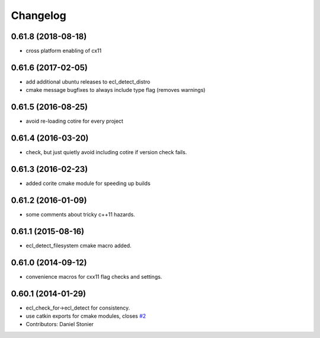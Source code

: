 ^^^^^^^^^
Changelog
^^^^^^^^^

0.61.8 (2018-08-18)
-------------------
* cross platform enabling of cx11

0.61.6 (2017-02-05)
-------------------
* add additional ubuntu releases to ecl_detect_distro
* cmake message bugfixes to always include type flag (removes warnings)

0.61.5 (2016-08-25)
-------------------
* avoid re-loading cotire for every project

0.61.4 (2016-03-20)
-------------------
* check, but just quietly avoid including cotire if version check fails.

0.61.3 (2016-02-23)
-------------------
* added corite cmake module for speeding up builds

0.61.2 (2016-01-09)
-------------------
* some comments about tricky c++11 hazards.

0.61.1 (2015-08-16)
-------------------
* ecl_detect_filesystem cmake macro added.

0.61.0 (2014-09-12)
-------------------
* convenience macros for cxx11 flag checks and settings.

0.60.1 (2014-01-29)
-------------------
* ecl_check_for->ecl_detect for consistency.
* use catkin exports for cmake modules, closes `#2 <https://github.com/stonier/ecl_tools/issues/2>`_
* Contributors: Daniel Stonier

